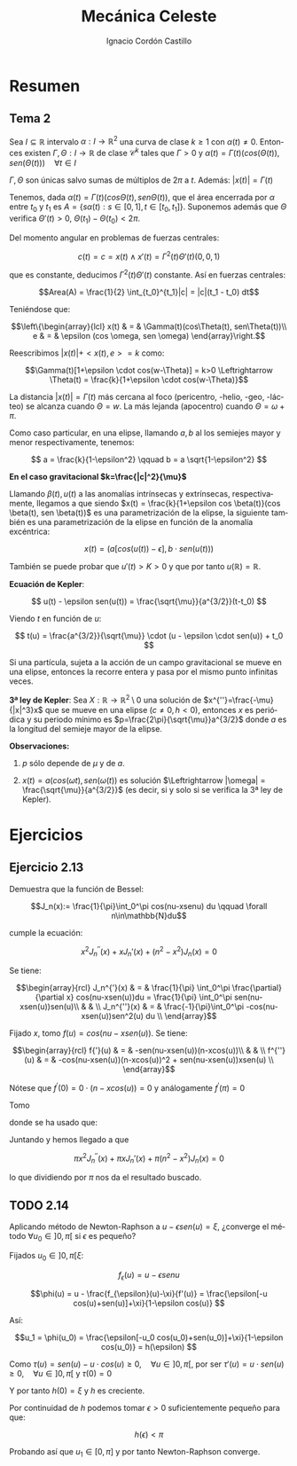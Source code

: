 #+TITLE: Mecánica Celeste
#+SUBTITLE:
#+AUTHOR: Ignacio Cordón Castillo
#+OPTIONS: toc:nil, num:nil
#+LANGUAGE: es
#+STARTUP: latexpreview
#+STARTUP: indent
#+DATE:

#+latex_header: \usepackage{amsmath} 
#+latex_header: \usepackage{amsthm}
#+latex_header: \newtheorem*{theorem}{Teorema}
#+latex_header: \newtheorem*{fact}{Proposición}
#+latex_header: \newtheorem*{definition}{Definición}
#+latex_header: \setlength{\parindent}{0pt}
#+latex_header: \setlength{\parskip}{1em}
#+latex_header: \usepackage{color}
#+latex_header: \newenvironment{wording}{\setlength{\parskip}{0pt}\rule{\textwidth}{0.5em}}{~\\\rule{\textwidth}{0.5em}}
#+latex_header: \everymath{\displaystyle}

#+attr_latex: :float t :width 4cm
[[../by-nc-sa.png]]


* Resumen

** Tema 2

#+begin_fact

Sea $I\subseteq \mathbb{R}$ intervalo $\alpha: I \rightarrow \mathbb{R}^2$ una curva de clase $k\ge 1$ con $\alpha(t) \neq 0$. Entonces existen $\Gamma, \Theta: I \rightarrow \mathbb{R}$ de clase $\mathcal{C}^k$ tales que $\Gamma > 0$ y $\alpha(t) = \Gamma(t)(cos(\Theta(t)), sen(\Theta(t))) \quad \forall t\in I$

$\Gamma, \Theta$ son únicas salvo sumas de múltiplos de $2\pi$ a $t$. Además: $|x(t)| = \Gamma(t)$

#+end_fact


Tenemos, dada $\alpha(t) = \Gamma(t)(cos\Theta(t), sen\Theta(t))$, que el área encerrada por $\alpha$ entre $t_0$ y $t_1$ es $A = \left\{s\alpha(t): s\in [0,1], t\in [t_0,t_1]\right\}$. Suponemos además que $\Theta$ verifica $\Theta'(t)>0$, $\Theta(t_1)-\Theta(t_0) < 2\pi$.

\begin{eqnarray*}
Area(A) & = & \int_A 1 \partial \Omega = \frac{1}{2} \int_A div(id) \partial \Omega = \frac{1}{2} \int_{t_0}^{t_1} \alpha_1(t) \alpha_2'(t) - \alpha_2(t) \alpha_1'(t) dt = \\
& = &\frac{1}{2} \int_{t_0}^{t_1} \Gamma^2(t) \Theta'(t) dt
\end{eqnarray*}

Del momento angular en problemas de fuerzas centrales:

\[c(t) = c = x(t)\wedge x'(t) = \Gamma^2(t) \Theta'(t)(0,0,1)\]

que es constante, deducimos $\Gamma^2(t) \Theta'(t)$ constante. Así en fuerzas centrales:  

\[Area(A) = \frac{1}{2} \int_{t_0}^{t_1}|c| = |c|(t_1 - t_0) dt\]

Teniéndose que:

\[\left\{\begin{array}{lcl}
x(t) & = & \Gamma(t)(cos\Theta(t), sen\Theta(t))\\
e & = & \epsilon (cos \omega, sen \omega)
\end{array}\right.\]

Reescribimos $|x(t)| + <x(t),e> = k$ como:

\[\Gamma(t)[1+\epsilon \cdot cos(w-\Theta)] = k>0 \Leftrightarrow \Theta(t) = \frac{k}{1+\epsilon \cdot cos(w-\Theta)}\]

La distancia $|x(t)| = \Gamma(t)$ más cercana al foco (pericentro, -helio, -geo, -lácteo) se alcanza cuando $\Theta = w$. La más lejanda (apocentro) cuando $\Theta = \omega + \pi$.

Como caso particular, en una elipse, llamando $a,b$ al los semiejes mayor y menor respectivamente, tenemos:

\[ a = \frac{k}{1-\epsilon^2} \qquad b = a \sqrt{1-\epsilon^2} \]

*En el caso gravitacional \(k=\frac{|c|^2}{\mu}\)*

Llamando $\beta(t), u(t)$ a las anomalías intrínsecas y extrínsecas, respectivamente, llegamos a que siendo $x(t) = \frac{k}{1+\epsilon cos \beta(t)}(cos \beta(t), sen \beta(t))$ es una parametrización de la elipse, la siguiente también es una parametrización de la elipse en función de la anomalía excéntrica:

\[x(t) = (a[cos(u(t)) -\epsilon], b\cdot sen(u(t)))\]

También se puede probar que $u'(t)> K > 0$ y que por tanto $u(\mathbb{R})=\mathbb{R}$.

#+begin_definition
*Ecuación de Kepler*: 

\[ u(t) - \epsilon sen(u(t)) = \frac{\sqrt{\mu}}{a^{3/2}}(t-t_0) \]

Viendo $t$ en función de $u$:

\[ t(u) = \frac{a^{3/2}}{\sqrt{\mu}} \cdot (u - \epsilon \cdot sen(u)) + t_0 \]
#+end_definition

#+begin_fact
Si una partícula, sujeta a la acción de un campo gravitacional se mueve en una elipse, entonces la recorre entera y pasa por el mismo punto infinitas veces.
#+end_fact


#+begin_theorem
*3ª ley de Kepler*: Sea $X:\mathbb{R} \rightarrow \mathbb{R}^2 \setminus {0}$ una solución de $x^{''}=\frac{-\mu}{|x|^3}x$ que se mueve en una elipse $(c\neq 0, h<0)$, entonces $x$ es periódica y su periodo mínimo es $p=\frac{2\pi}{\sqrt{\mu}}a^{3/2}$ donde $a$ es la longitud del semieje mayor de la elipse.

*Observaciones:*

1. $p$ sólo depende de $\mu$ y de $a$.

2. $x(t)=a(cos(\omega t), sen(\omega(t))$ es solución $\Leftrightarrow |\omega| = \frac{\sqrt{\mu}}{a^{3/2}}$ (es decir, si y solo si se verifica la 3ª ley de Kepler).

#+end_theorem

* Ejercicios

** Ejercicio 2.13

#+begin_wording
Demuestra que la función de Bessel:

\[J_n(x):= \frac{1}{\pi}\int_0^\pi cos(nu-xsenu) du \qquad \forall n\in\mathbb{N}du\]

cumple la ecuación:

\[x^2 J_n^{''}(x) + xJ_n'(x) + (n^2-x^2)J_n(x) = 0\]
#+end_wording

Se tiene:

\[\begin{array}{rcl}
J_n^{'}(x)  & = & \frac{1}{\pi} \int_0^\pi \frac{\partial}{\partial x} cos(nu-xsen(u))du = \frac{1}{\pi} \int_0^\pi sen(nu-xsen(u))sen(u)\\ 
& & \\
J_n^{''}(x) & = & \frac{-1}{\pi}\int_0^\pi -cos(nu-xsen(u))sen^2(u) du \\
\end{array}\]


Fijado $x$, tomo $f(u) = cos(nu-xsen(u))$. Se tiene:

\[\begin{array}{rcl}
f{'}(u)  & = & -sen(nu-xsen(u))(n-xcos(u))\\
& & \\
f^{''}(u) & = & -cos(nu-xsen(u))(n-xcos(u))^2 + sen(nu-xsen(u))xsen(u) \\
\end{array}\]

Nótese que $f^{'}(0) = 0\cdot(n-xcos(u)) = 0$ y análogamente $f^{'}(\pi) = 0$

Tomo 

\begin{equation}
\int_0^\pi f^{''}(u)du = f^{'}(u)\big]_0^\pi = 0 = \int_0^\pi -cos(nu-xsen(u))(n-xcos(u))^2 du + \pi x J_n^{'}(x)
\label{bessel}
\end{equation}

\begin{eqnarray}
&& \int_0^\pi -cos(nu-x\cdot sen(u))(n-x\cdot cos(u))^2 du = \nonumber\\ 
& = &\int_0^\pi -cos(nu-x\cdot sen(u))(n^2-2nx\cdot cos(u) + x^2 cos^2(u)) du = \nonumber\\
& = &\int_0^\pi -cos(nu-x\cdot sen(u))\left[2n^2 - n^2-2nx\cdot cos(u) + x^2(1-sen^2(u))\right] du = \nonumber \\
& = &\int_0^\pi cos(nu-xsen(u))\left[(n^2-x^2) - x^2 sen^2(u))\right] + \nonumber\\
& + & \int_0^\pi -cos(nu-xsen(u))(2n(n-x\cdot cos(u))) = \nonumber \\
& = & \pi(n^2-x^2)J_n(x) + \pi x^2 J_n^{''}(x) \nonumber \label{deduccion}\\
\end{eqnarray}

donde se ha usado que:

\begin{eqnarray*}
& & \int_0^\pi -cos(nu-xsen(u))(2n(n-x\cdot cos(u))) =  \\
& = & -2n \int_0^\pi cos(nu-xsen(u))(n-x\cdot cos(u)) = \\
& = & -2n \big[sen(nu-x sen(u)\big]_0^\pi = 0
\end{eqnarray*}

Juntando \ref{bessel} y \ref{deduccion} hemos llegado a que 

\[\pi x^2 J_n^{''}(x) + \pi x J_n'(x) + \pi(n^2-x^2)J_n(x) = 0\]

lo que dividiendo por $\pi$ nos da el resultado buscado.

** TODO 2.14

#+begin_wording
Aplicando método de Newton-Raphson a $u-\epsilon sen(u) = \xi$, ¿converge el método $\forall u_0\in ]0,\pi[$ si $\epsilon$ es pequeño?
#+end_wording

Fijados \(u_0\in ]0,\pi[ \xi\):

\[f_{\epsilon}(u) = u-\epsilon sen u \]

\[\phi(u) = u - \frac{f_{\epsilon}(u)-\xi}{f'(u)} = \frac{\epsilon[-u cos(u)+sen(u)]+\xi}{1-\epsilon cos(u)} \]

Así:

\[u_1 = \phi(u_0) = \frac{\epsilon[-u_0 cos(u_0)+sen(u_0)]+\xi}{1-\epsilon cos(u_0)} = h(\epsilon) \]

Como $\tau(u) = sen(u) -u\cdot cos(u) \ge 0, \quad \forall u\in]0,\pi[$, por ser $\tau'(u) = u\cdot sen(u) \ge 0, \quad \forall u\in]0,\pi[$ y $\tau(0) = 0$

Y por tanto $h(0) = \xi$ y $h$ es creciente.

Por continuidad de $h$ podemos tomar $\epsilon > 0$ suficientemente pequeño para que: 

\[h(\epsilon) < \pi \]

Probando así que $u_1 \in [0,\pi]$ y por tanto Newton-Raphson converge.
